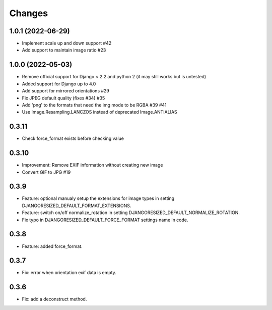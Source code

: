 Changes
=======

1.0.1 (2022-06-29)
-------------------

- Implement scale up and down support #42
- Add support to maintain image ratio #23

1.0.0 (2022-05-03)
-------------------

- Remove official support for Django < 2.2 and python 2 (it may still works but is untested)
- Added support for Django up to 4.0
- Add support for mirrored orientations #29
- Fix JPEG default quality (fixes #34) #35
- Add 'png' to the formats that need the img mode to be RGBA #39 #41
- Use Image.Resampling.LANCZOS instead of deprecated Image.ANTIALIAS

0.3.11
------

- Check force_format exists before checking value

0.3.10
------

- Improvement: Remove EXIF information without creating new image
- Convert GIF to JPG #19

0.3.9
-----

- Feature: optional manualy setup the extensions for image types in setting DJANGORESIZED_DEFAULT_FORMAT_EXTENSIONS.
- Feature: switch on/off normalize_rotation in setting DJANGORESIZED_DEFAULT_NORMALIZE_ROTATION.
- Fix typo in DJANGORESIZED_DEFAULT_FORCE_FORMAT settings name in code.

0.3.8
-----

- Feature: added force_format.

0.3.7
-----

- Fix: error when orientation exif data is empty.

0.3.6
-----

- Fix: add a deconstruct method.
